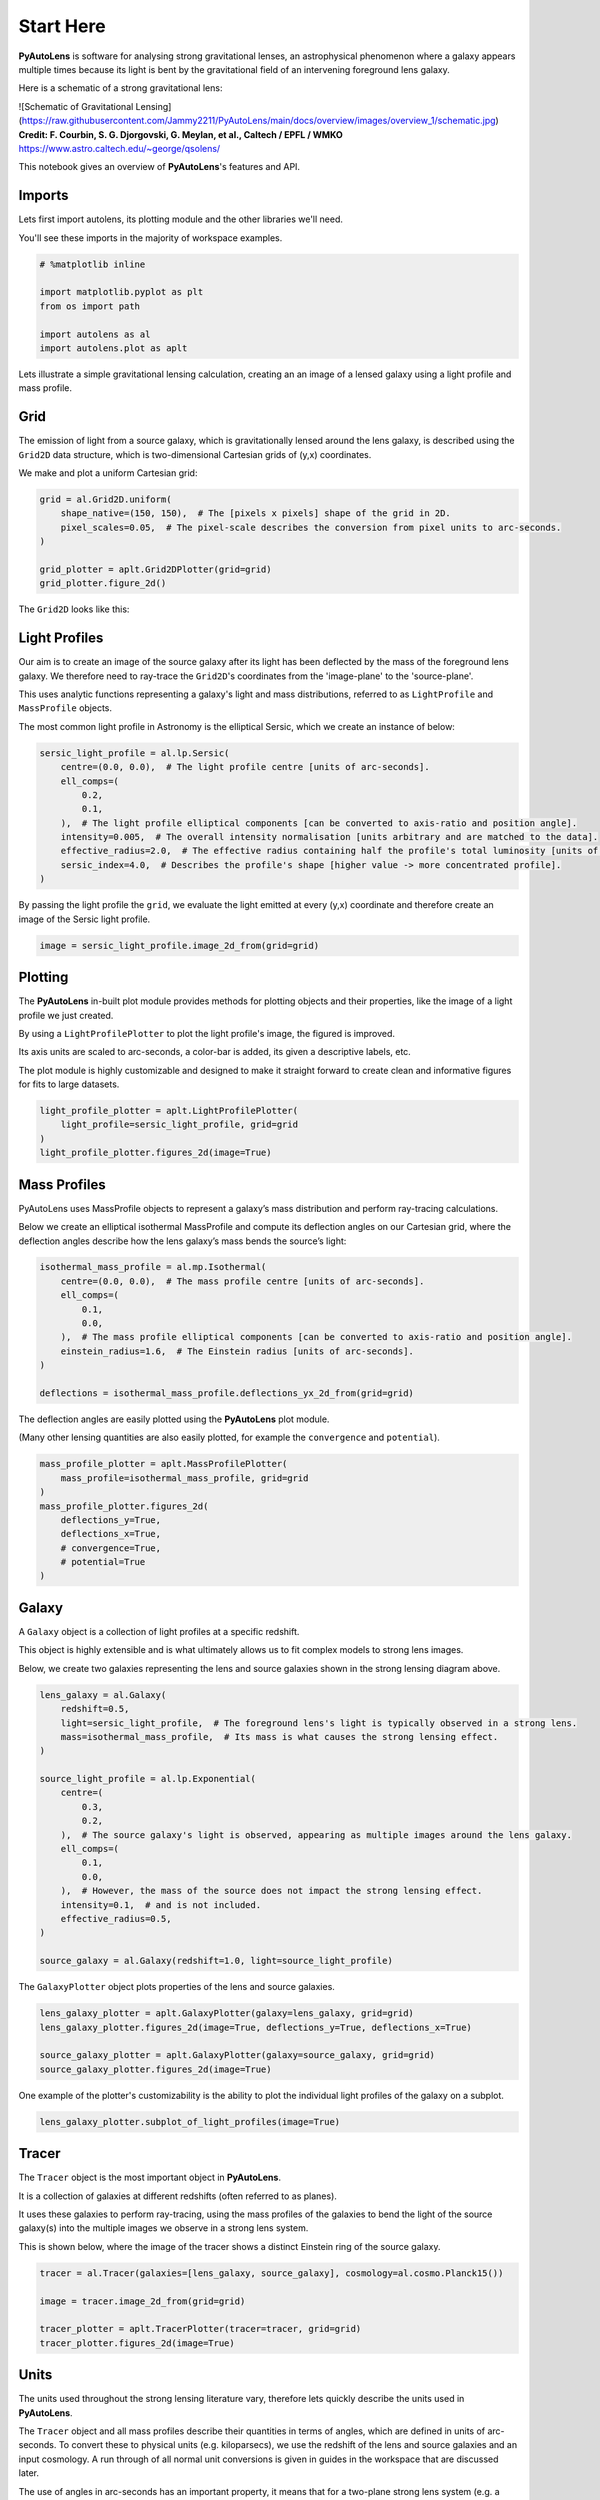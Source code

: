 .. _overview_1_start_here:

Start Here
==========

**PyAutoLens** is software for analysing strong gravitational lenses, an astrophysical phenomenon where a galaxy
appears multiple times because its light is bent by the gravitational field of an intervening foreground lens galaxy.

Here is a schematic of a strong gravitational lens:

![Schematic of Gravitational Lensing](https://raw.githubusercontent.com/Jammy2211/PyAutoLens/main/docs/overview/images/overview_1/schematic.jpg)
**Credit: F. Courbin, S. G. Djorgovski, G. Meylan, et al., Caltech / EPFL / WMKO**
https://www.astro.caltech.edu/~george/qsolens/

This notebook gives an overview of **PyAutoLens**'s features and API.

Imports
-------

Lets first import autolens, its plotting module and the other libraries we'll need.

You'll see these imports in the majority of workspace examples.

.. code:: python

    # %matplotlib inline

    import matplotlib.pyplot as plt
    from os import path

    import autolens as al
    import autolens.plot as aplt

Lets illustrate a simple gravitational lensing calculation, creating an an image of a lensed galaxy using a
light profile and mass profile.

Grid
----

The emission of light from a source galaxy, which is gravitationally lensed around the lens galaxy, is described 
using the ``Grid2D`` data structure, which is two-dimensional Cartesian grids of (y,x) coordinates.

We make and plot a uniform Cartesian grid:

.. code:: python

    grid = al.Grid2D.uniform(
        shape_native=(150, 150),  # The [pixels x pixels] shape of the grid in 2D.
        pixel_scales=0.05,  # The pixel-scale describes the conversion from pixel units to arc-seconds.
    )

    grid_plotter = aplt.Grid2DPlotter(grid=grid)
    grid_plotter.figure_2d()

The ``Grid2D`` looks like this:

.. image:: https://raw.githubusercontent.com/Jammy2211/PyAutoLens/main/docs/overview/images/overview_1/0_grid.png
  :width: 400
  :alt: Alternative text

Light Profiles
--------------

Our aim is to create an image of the source galaxy after its light has been deflected by the mass of the foreground
lens galaxy. We therefore need to ray-trace the ``Grid2D``'s coordinates from the 'image-plane' to the 'source-plane'.

This uses analytic functions representing a galaxy's light and mass distributions, referred to as ``LightProfile`` and
``MassProfile`` objects.

The most common light profile in Astronomy is the elliptical Sersic, which we create an instance of below:

.. code:: python

    sersic_light_profile = al.lp.Sersic(
        centre=(0.0, 0.0),  # The light profile centre [units of arc-seconds].
        ell_comps=(
            0.2,
            0.1,
        ),  # The light profile elliptical components [can be converted to axis-ratio and position angle].
        intensity=0.005,  # The overall intensity normalisation [units arbitrary and are matched to the data].
        effective_radius=2.0,  # The effective radius containing half the profile's total luminosity [units of arc-seconds].
        sersic_index=4.0,  # Describes the profile's shape [higher value -> more concentrated profile].
    )


By passing the light profile the ``grid``, we evaluate the light emitted at every (y,x) coordinate and therefore create 
an image of the Sersic light profile.

.. code:: python

    image = sersic_light_profile.image_2d_from(grid=grid)

Plotting
--------

The **PyAutoLens** in-built plot module provides methods for plotting objects and their properties, like the image of
a light profile we just created.

By using a ``LightProfilePlotter`` to plot the light profile's image, the figured is improved. 

Its axis units are scaled to arc-seconds, a color-bar is added, its given a descriptive labels, etc.

The plot module is highly customizable and designed to make it straight forward to create clean and informative figures
for fits to large datasets.

.. code:: python

    light_profile_plotter = aplt.LightProfilePlotter(
        light_profile=sersic_light_profile, grid=grid
    )
    light_profile_plotter.figures_2d(image=True)

.. image:: https://raw.githubusercontent.com/Jammy2211/PyAutoLens/main/docs/overview/images/overview_1/1_image_2d.png
  :width: 400
  :alt: Alternative text

Mass Profiles
-------------

PyAutoLens uses MassProfile objects to represent a galaxy’s mass distribution and perform ray-tracing calculations.

Below we create an elliptical isothermal MassProfile and compute its deflection angles on our Cartesian grid, where 
the deflection angles describe how the lens galaxy’s mass bends the source’s light:

.. code:: python

    isothermal_mass_profile = al.mp.Isothermal(
        centre=(0.0, 0.0),  # The mass profile centre [units of arc-seconds].
        ell_comps=(
            0.1,
            0.0,
        ),  # The mass profile elliptical components [can be converted to axis-ratio and position angle].
        einstein_radius=1.6,  # The Einstein radius [units of arc-seconds].
    )

    deflections = isothermal_mass_profile.deflections_yx_2d_from(grid=grid)

The deflection angles are easily plotted using the **PyAutoLens** plot module.

(Many other lensing quantities are also easily plotted, for example the ``convergence`` and ``potential``).

.. code:: python

    mass_profile_plotter = aplt.MassProfilePlotter(
        mass_profile=isothermal_mass_profile, grid=grid
    )
    mass_profile_plotter.figures_2d(
        deflections_y=True,
        deflections_x=True,
        # convergence=True,
        # potential=True
    )

.. image:: https://raw.githubusercontent.com/Jammy2211/PyAutoLens/main/docs/overview/images/overview_1/2_deflections_y_2d.png
  :width: 400
  :alt: Alternative text

.. image:: https://raw.githubusercontent.com/Jammy2211/PyAutoLens/main/docs/overview/images/overview_1/2_deflections_x_2d.png
  :width: 400
  :alt: Alternative text

Galaxy
------

A ``Galaxy`` object is a collection of light profiles at a specific redshift.

This object is highly extensible and is what ultimately allows us to fit complex models to strong lens images.

Below, we create two galaxies representing the lens and source galaxies shown in the strong lensing diagram above.

.. code:: python

    lens_galaxy = al.Galaxy(
        redshift=0.5,
        light=sersic_light_profile,  # The foreground lens's light is typically observed in a strong lens.
        mass=isothermal_mass_profile,  # Its mass is what causes the strong lensing effect.
    )

    source_light_profile = al.lp.Exponential(
        centre=(
            0.3,
            0.2,
        ),  # The source galaxy's light is observed, appearing as multiple images around the lens galaxy.
        ell_comps=(
            0.1,
            0.0,
        ),  # However, the mass of the source does not impact the strong lensing effect.
        intensity=0.1,  # and is not included.
        effective_radius=0.5,
    )

    source_galaxy = al.Galaxy(redshift=1.0, light=source_light_profile)

The ``GalaxyPlotter`` object plots properties of the lens and source galaxies.

.. code:: python

    lens_galaxy_plotter = aplt.GalaxyPlotter(galaxy=lens_galaxy, grid=grid)
    lens_galaxy_plotter.figures_2d(image=True, deflections_y=True, deflections_x=True)

    source_galaxy_plotter = aplt.GalaxyPlotter(galaxy=source_galaxy, grid=grid)
    source_galaxy_plotter.figures_2d(image=True)

.. image:: https://raw.githubusercontent.com/Jammy2211/PyAutoLens/main/docs/overview/images/overview_1/4_image_2d.png
  :width: 400
  :alt: Alternative text

.. image:: https://raw.githubusercontent.com/Jammy2211/PyAutoLens/main/docs/overview/images/overview_1/5_deflections_y_2d.png
  :width: 400
  :alt: Alternative text

.. image:: https://raw.githubusercontent.com/Jammy2211/PyAutoLens/main/docs/overview/images/overview_1/6_deflections_x_2d.png
  :width: 400
  :alt: Alternative text

.. image:: https://raw.githubusercontent.com/Jammy2211/PyAutoLens/main/docs/overview/images/overview_1/7_image_2d.png
  :width: 400
  :alt: Alternative text

One example of the plotter's customizability is the ability to plot the individual light profiles of the galaxy
on a subplot.

.. code:: python

    lens_galaxy_plotter.subplot_of_light_profiles(image=True)

.. image:: https://raw.githubusercontent.com/Jammy2211/PyAutoLens/main/docs/overview/images/overview_1/8_subplot_image.png
  :width: 400
  :alt: Alternative text

Tracer
------

The ``Tracer`` object is the most important object in **PyAutoLens**. 

It is a collection of galaxies at different redshifts (often referred to as planes). 

It uses these galaxies to perform ray-tracing, using the mass profiles of the galaxies to bend the light of the source
galaxy(s) into the multiple images we observe in a strong lens system. 

This is shown below, where the image of the tracer shows a distinct Einstein ring of the source galaxy.

.. code:: python

    tracer = al.Tracer(galaxies=[lens_galaxy, source_galaxy], cosmology=al.cosmo.Planck15())

    image = tracer.image_2d_from(grid=grid)

    tracer_plotter = aplt.TracerPlotter(tracer=tracer, grid=grid)
    tracer_plotter.figures_2d(image=True)

.. image:: https://raw.githubusercontent.com/Jammy2211/PyAutoLens/main/docs/overview/images/overview_1/9_image_2d.png
  :width: 400
  :alt: Alternative text

Units
-----

The units used throughout the strong lensing literature vary, therefore lets quickly describe the units used in
**PyAutoLens**.

The ``Tracer`` object and all mass profiles describe their quantities in terms of angles, which are defined in units
of arc-seconds. To convert these to physical units (e.g. kiloparsecs), we use the redshift of the lens and source
galaxies and an input cosmology. A run through of all normal unit conversions is given in guides in the workspace
that are discussed later.

The use of angles in arc-seconds has an important property, it means that for a two-plane strong lens system 
(e.g. a lens galaxy at one redshift and source galaxy at another redshift) lensing calculations are independent of
the galaxies' redshifts and the input cosmology. This has a number of benefits, for example it makes it straight
forward to compare the lensing properties of different strong lens systems even when the redshifts of the galaxies
are unknown.

Multi-plane lensing is when there are more than two planes. The tracer fully supports this, if you input 3+ galaxies
with different redshifts into the tracer it will use their redshifts and its cosmology to perform multi-plane lensing
calculations that depend on them.

Extensibility
-------------

All of the objects we've introduced so far are highly extensible, for example a tracer can be made of many galaxies, a 
galaxy can be made up of any number of light profiles and many galaxy objects can be combined into a galaxies object.

Below, wecreate a ``Tracer`` with 3 galaxies at 3 different redshifts, forming a system with two distinct Einstein
rings! The mass distribution of the first galaxy has separate components for its stellar mass and dark matter, where
the stellar components use a ``LightAndMassProfile`` via the ``lmp`` module.

.. code:: python

    lens_galaxy_0 = al.Galaxy(
        redshift=0.5,
        bulge=al.lmp.Sersic(
            centre=(0.0, 0.0),
            ell_comps=(0.0, 0.05),
            intensity=0.5,
            effective_radius=0.3,
            sersic_index=3.5,
            mass_to_light_ratio=0.6,
        ),
        disk=al.lmp.Exponential(
            centre=(0.0, 0.0),
            ell_comps=(0.0, 0.1),
            intensity=1.0,
            effective_radius=2.0,
            mass_to_light_ratio=0.2,
        ),
        dark=al.mp.NFWSph(centre=(0.0, 0.0), kappa_s=0.08, scale_radius=30.0),
    )

    lens_galaxy_1 = al.Galaxy(
        redshift=1.0,
        bulge=al.lp.Exponential(
            centre=(0.00, 0.00),
            ell_comps=(0.05, 0.05),
            intensity=1.2,
            effective_radius=0.1,
        ),
        mass=al.mp.Isothermal(
            centre=(0.0, 0.0), ell_comps=(0.05, 0.05), einstein_radius=0.6
        ),
    )

    source_galaxy = al.Galaxy(
        redshift=2.0,
        bulge=al.lp.Sersic(
            centre=(0.0, 0.0),
            ell_comps=(0.0, 0.111111),
            intensity=0.7,
            effective_radius=0.1,
            sersic_index=1.5,
        ),
    )

    tracer = al.Tracer(galaxies=[lens_galaxy_0, lens_galaxy_1, source_galaxy])

    tracer_plotter = aplt.TracerPlotter(tracer=tracer, grid=grid)
    tracer_plotter.figures_2d(image=True)

.. image:: https://raw.githubusercontent.com/Jammy2211/PyAutoLens/main/docs/overview/images/overview_1/10_image_2d.png
  :width: 400
  :alt: Alternative text

Simulating Data
---------------

The strong lens images above are **not** what we would observe if we looked at the sky through a telescope.

In reality, images of strong lenses are observed using a telescope and detector, for example a CCD Imaging device 
attached to the Hubble Space Telescope.

To make images that look like realistic Astronomy data, we must account for the effects like how the length of the
exposure time change the signal-to-noise, how the optics of the telescope blur the galaxy's light and that
there is a background sky which also contributes light to the image and adds noise.

The ``SimulatorImaging`` object simulates this process, creating realistic CCD images of galaxies using the ``Imaging``
object.

.. code:: python

    simulator = al.SimulatorImaging(
        exposure_time=300.0,
        background_sky_level=1.0,
        psf=al.Kernel2D.from_gaussian(shape_native=(11, 11), sigma=0.1, pixel_scales=0.05),
        add_poisson_noise=True,
    )

Once we have a simulator, we can use it to create an imaging dataset which consists of an image, noise-map and 
Point Spread Function (PSF) by passing it a galaxies and grid.

This uses the tracer above to create the image of the galaxy and then add the effects that occur during data
acquisition.

This data is used below to illustrate model-fitting, so lets simulate a very simple image of a strong lens.

.. code:: python

    lens_galaxy = al.Galaxy(
        redshift=0.5,
        light=al.lp.Sersic(
            centre=(0.0, 0.0),
            ell_comps=(
                0.2,
                0.1,
            ),
            intensity=0.005,
            effective_radius=2.0,
            sersic_index=4.0,
        ),
        mass=al.mp.Isothermal(centre=(0.0, 0.0), ell_comps=(0.1, 0.0), einstein_radius=1.6),
    )

    source_galaxy = al.Galaxy(
        redshift=1.0,
        light=al.lp.Exponential(
            centre=(0.3, 0.2), ell_comps=(0.1, 0.0), intensity=0.1, effective_radius=0.5
        ),
    )

    tracer = al.Tracer(galaxies=[lens_galaxy, source_galaxy], cosmology=al.cosmo.Planck15())

    dataset = simulator.via_tracer_from(tracer=tracer, grid=grid)

Observed Dataset
----------------

We now have an ``Imaging`` object, which is a realistic representation of the data we observe with a telescope.

We use the ``ImagingPlotter`` to plot the dataset, showing that it contains the observed image, but also other
import dataset attributes like the noise-map and PSF.

.. code:: python

    dataset_plotter = aplt.ImagingPlotter(dataset=dataset)
    dataset_plotter.figures_2d(data=True)

.. image:: https://raw.githubusercontent.com/Jammy2211/PyAutoLens/main/docs/overview/images/overview_1/11_data.png
  :width: 400
  :alt: Alternative text

If you have come to **PyAutoLens** to perform interferometry, the API above is easily adapted to use 
a ``SimulatorInterferometer`` object to simulate an ``Interferometer`` dataset instead.

However, you should finish reading this notebook before moving on to the interferometry examples, to get a full
overview of the core **PyAutoLens** API.

Masking
-------

We are about to fit the data with a model, but first must define a mask, which defines the regions of the image that 
are used to fit the data and which regions are not.

We create a ``Mask2D`` object which is a 3.0" circle, whereby all pixels within this 3.0" circle are used in the 
model-fit and all pixels outside are omitted. 

Inspection of the dataset above shows that no signal from the strong lens is observed outside of this radius, so 
this is a sensible mask.

.. code:: python

    mask = al.Mask2D.circular(
        shape_native=dataset.shape_native,  # The mask's shape must match the dataset's to be applied to it.
        pixel_scales=dataset.pixel_scales,  # It must also have the same pixel scales.
        radius=3.0,  # The mask's circular radius [units of arc-seconds].
    )

Combine the imaging dataset with the mask.

.. code:: python

    dataset = dataset.apply_mask(mask=mask)

When we plot a masked dataset, the removed regions of the image (e.g. outside the 3.0") are automatically set to zero
and the plot axis automatically zooms in around the mask.

.. code:: python

    dataset_plotter = aplt.ImagingPlotter(dataset=dataset)
    dataset_plotter.figures_2d(data=True)

.. image:: https://raw.githubusercontent.com/Jammy2211/PyAutoLens/main/docs/overview/images/overview_1/12_data.png
  :width: 400
  :alt: Alternative text


Fitting
_______

We are now at the point a scientist would be after observing a strong lens - we have an image of it, have used to a 
mask to determine where we observe signal from the galaxy, but cannot make any quantitative statements about its 
mass or source morphology.

We therefore must now fit a model to the data. This model is a representation of the lens galaxy's light and mass and
source galaxy's light. We seek a way to determine whether a given model provides a good fit to the data.

A fit is performing using a ``FitImaging`` object, which takes a dataset and tracer object as input and determine if 
the galaxies are a good fit to the data.

.. code:: python

    fit = al.FitImaging(dataset=dataset, tracer=tracer)

The fit creates ``model_data``, which is the image of the strong lens including effects which change its appearance
during data acquisition.

For example, by plotting the fit's ``model_data`` and comparing it to the image of the strong lens obtained via
the ``TracerPlotter``, we can see the model data has been blurred by the dataset's PSF.

.. code:: python

    tracer_plotter = aplt.TracerPlotter(tracer=fit.tracer, grid=grid)
    tracer_plotter.figures_2d(image=True)

    fit_plotter = aplt.FitImagingPlotter(fit=fit)
    fit_plotter.figures_2d(model_image=True)

.. image:: https://raw.githubusercontent.com/Jammy2211/PyAutoLens/main/docs/overview/images/overview_1/13_image_2d.png
  :width: 400
  :alt: Alternative text

.. image:: https://raw.githubusercontent.com/Jammy2211/PyAutoLens/main/docs/overview/images/overview_1/14_image_2d.png
  :width: 400
  :alt: Alternative text

The fit also creates the following:

 - The ``residual_map``: The ``model_image`` subtracted from the observed dataset``s ``image``.
 - The ``normalized_residual_map``: The ``residual_map ``divided by the observed dataset's ``noise_map``.
 - The ``chi_squared_map``: The ``normalized_residual_map`` squared.

We can plot all 3 of these on a subplot that also includes the data, signal-to-noise map and model data.

In this example, the tracer used to simulate the data are used to fit it, thus the fit is good and residuals are minimized.

.. code:: python

    fit_plotter.subplot_fit()

The overall quality of the fit is quantified with the ``log_likelihood``.

.. code:: python

    print(fit.log_likelihood)

If you are familiar with statistical analysis, this quick run-through of the fitting tools will make sense and you
will be familiar with concepts like model data, residuals and a likelihood. 

If you are less familiar with these concepts, I recommend you finish this notebook and then go to the fitting API
guide, which explains the concepts in more detail and provides a more thorough overview of the fitting tools.

The take home point is that **PyAutoLens**'s API has extensive tools for fitting models to data and visualizing the
results, which is what makes it a powerful tool for studying the morphologies of galaxies.

Modeling
--------

The fitting tools above are used to fit a model to the data given an input set of galaxies. Above, we used the true
galaxies used to simulate the data to fit the data, but we do not know what this "truth" is in the real world and 
is therefore not something a real scientist can do.

Modeling is the processing of taking a dataset and inferring the model that best fits the data, for example
the galaxy light and mass profile(s) that best fits the light observed in the data or equivalently the combination
of Sersic profile parameters that maximize the likelihood of the fit.

Lens modeling uses the probabilistic programming language **PyAutoFit**, an open-source project that allows complex
model fitting techniques to be straightforwardly integrated into scientific modeling software. Check it out if you 
are interested in developing your own software to perform advanced model-fitting:

https://github.com/rhayes777/PyAutoFit

We import **PyAutoFit** separately to **PyAutoLens**:

.. code:: python

    import autofit as af

We now compose the galaxy model using ``af.Model`` objects. 

These behave analogously to the ``Galaxy``, ``LightProfile`` and ``MassProfile`` objects above, however their parameters 
are not specified and are instead determined by a fitting procedure.

We will fit our galaxy data with a model which has one galaxy where:

We will fit our strong lens data with two galaxies:

- A lens galaxy with a ``Sersic`` ``LightProfile`` representing its light and an ``Isothermal`` ``MassProfile`` representing its mass.
- A source galaxy with an ``Exponential`` ``LightProfile`` representing a disk.

The redshifts of the lens (z=0.155) and source(z=0.517) are fixed, but as discussed above their values do not
matter for a two-plane lens system because the units of angles in arc-seconds are independent of the redshifts.

The light profiles below are linear light profiles, input via the ``lp_linear`` module. These solve for the intensity of
the light profiles via linear algebra, making the modeling more efficient and accurate. They are explained in more
detail in other workspace examples, but are a key reason why modeling with **PyAutoLens** performs well and
can scale to complex models.

.. code:: python

    galaxy_model = af.Model(
        al.Galaxy,
        redshift=0.5,
        bulge=al.lp_linear.Sersic,
        disk=al.lp_linear.Exponential,
    )

    lens = af.Model(
        al.Galaxy,
        redshift=0.155,
        bulge=al.lp_linear.Sersic,  # Note the use of ``lp_linear`` instead of ``lp``.
        mass=al.mp.Isothermal,  # This uses linear light profiles explained in the modeling ``start_here`` example.
    )

    source = af.Model(al.Galaxy, redshift=0.517, disk=al.lp_linear.Exponential)

We combine the lens and source model galaxies above into a ``Collection``, which is the model we will fit.

Note how we could easily extend this object to compose highly complex models containing many galaxies.

.. code:: python

    model = af.Collection(galaxies=af.Collection(lens=lens, source=source))

By printing the ``Model``'s we see that each parameters has a prior associated with it, which is used by the
model-fitting procedure to fit the model.

.. code:: python

    print(model)

The ``info`` attribute shows the model information in a more readable format:

.. code:: python

    print(model.info)

We now choose the 'non-linear search', which is the fitting method used to determine the light profile parameters that 
best-fit the data.

In this example we use [nautilus](https://nautilus-sampler.readthedocs.io/en/stable/), a nested sampling algorithm 
that in our experience has proven very effective at galaxy modeling.

.. code:: python

    search = af.Nautilus(name="start_here")

To perform the model-fit, we create an ``AnalysisImaging`` object which contains the ``log_likelihood_function`` that the
non-linear search calls to fit the galaxy model to the data.

The ``AnalysisImaging`` object is expanded on in the modeling ``start_here`` example, but in brief performs many useful
associated with modeling, including outputting results to hard-disk and visualizing the results of the fit.

.. code:: python

    analysis = al.AnalysisImaging(dataset=dataset)

To perform the model-fit we pass the model and analysis to the search's fit method. This will output results (e.g.,
Nautilus samples, model parameters, visualization) to your computer's storage device.

However, the lens modeling of this system takes a minute or so. Therefore, to save time, we have commented out 
the ``fit`` function below so you can skip through to the next section of the notebook. Feel free to uncomment the code 
and run the galaxy modeling yourself!

Once a model-fit is running, **PyAutoLens** outputs the results of the search to storage device on-the-fly. This
includes galaxy model parameter estimates with errors non-linear samples and the visualization of the best-fit galaxy
model inferred by the search so far.

.. code:: python

    result = search.fit(model=model, analysis=analysis)

The animation below shows a slide-show of the lens modeling procedure. Many lens models are fitted to the data over
and over, gradually improving the quality of the fit to the data and looking more and more like the observed image.

We can see that initial models give a poor fit to the data but gradually improve (increasing the likelihood) as more
iterations are performed.

.. image:: https://github.com/Jammy2211/auto_files/blob/main/lensmodel.gif?raw=true
  :width: 600

![Lens Modeling Animation](https://github.com/Jammy2211/auto_files/blob/main/lensmodel.gif?raw=true "model")

**Credit: Amy Etherington**

Results
-------

The fit returns a ``Result`` object, which contains the best-fit galaxies and the full posterior information of the 
non-linear search, including all parameter samples, log likelihood values and tools to compute the errors on the 
galaxy model.

Using results is explained in full in the ``guides/results`` section of the workspace, but for a quick illustration
the commented out code below shows how easy it is to plot the fit and posterior of the model.

.. code:: python

    fit_plotter = aplt.FitImagingPlotter(fit=result.max_log_likelihood_fit)
    fit_plotter.subplot_fit()

    plotter = aplt.NestPlotter(samples=result.samples)
    plotter.corner_cornerpy()

Here is an example corner plot of the model-fit, which shows the probability density function of every parameter in the
model:

.. image:: https://raw.githubusercontent.com/Jammy2211/PyAutoLens/main/docs/overview/images/overview_1/cornerplot.png
  :width: 400
  :alt: Alternative text

Wrap Up
-------

We have now completed the API overview of **PyAutoLens**, including a brief introduction to the core API for
creating galaxies, simulating data, fitting data and performing galaxy modeling.

The next overview describes how a new user should navigate the **PyAutoLens** workspace, which contains many examples
and tutorials, in order to get up and running with the software.